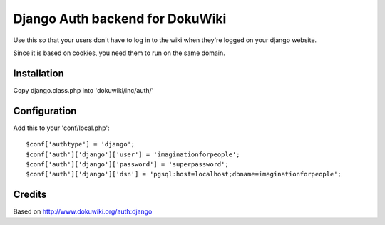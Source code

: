 Django Auth backend for DokuWiki
================================


Use this so that your users don't have to log in to the wiki when they're logged on your django website.

Since it is based on cookies, you need them to run on the same domain.

Installation
------------

Copy django.class.php into 'dokuwiki/inc/auth/'

Configuration
-------------

Add this to your 'conf/local.php'::

	$conf['authtype'] = 'django';
	$conf['auth']['django']['user'] = 'imaginationforpeople';
	$conf['auth']['django']['password'] = 'superpassword';
	$conf['auth']['django']['dsn'] = 'pgsql:host=localhost;dbname=imaginationforpeople';


Credits
-------

Based on http://www.dokuwiki.org/auth:django
